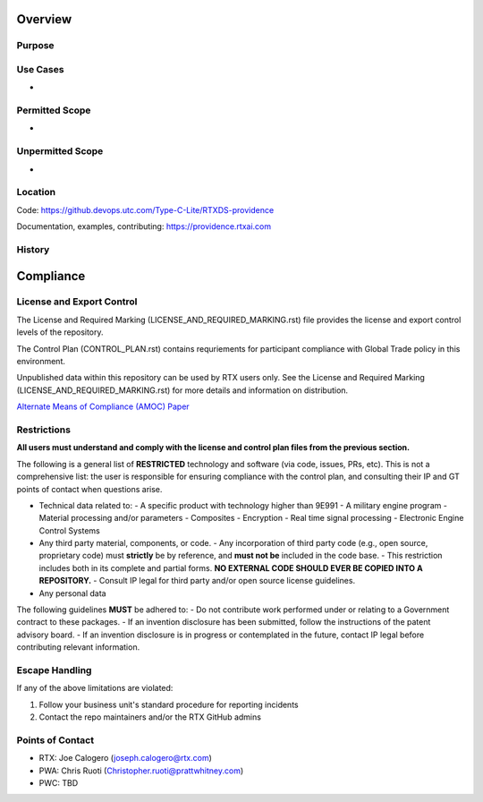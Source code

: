 Overview
--------

Purpose
^^^^^^^



Use Cases
^^^^^^^^^

- 

Permitted Scope
^^^^^^^^^^^^^^^

- 

Unpermitted Scope
^^^^^^^^^^^^^^^^^

- 

Location
^^^^^^^^

Code: https://github.devops.utc.com/Type-C-Lite/RTXDS-providence

Documentation, examples, contributing: https://providence.rtxai.com


History
^^^^^^^




Compliance
----------

License and Export Control
^^^^^^^^^^^^^^^^^^^^^^^^^^

The License and Required Marking (LICENSE_AND_REQUIRED_MARKING.rst) file provides the license and export control levels of the repository.

The Control Plan (CONTROL_PLAN.rst) contains requriements for participant compliance with Global Trade policy in this environment.

Unpublished data within this repository can be used by RTX users only. See the License and Required Marking (LICENSE_AND_REQUIRED_MARKING.rst) for more details and information on distribution.

`Alternate Means of Compliance (AMOC) Paper <https://devops.utc.com/-/media/Project/Corp/Corp-Intranet/Mattermost/DevOps-site2/Files/AMOC225_whitepaper_v1_2021-05-13.pdf?rev=cd7bf410327f42d1bff28fad89960b12&hash=0C423C181E00D0732AF0FA4F7061670C>`_

Restrictions
^^^^^^^^^^^^

**All users must understand and comply with the license and control plan files from the previous section.**

The following is a general list of **RESTRICTED** technology and software (via code, issues, PRs, etc). This is not a comprehensive list: the user is responsible for ensuring compliance with the control plan, and consulting their IP and GT points of contact when questions arise.

- Technical data related to:
  - A specific product with technology higher than 9E991
  - A military engine program
  - Material processing and/or parameters
  - Composites
  - Encryption
  - Real time signal processing
  - Electronic Engine Control Systems
- Any third party material, components, or code.
  - Any incorporation of third party code (e.g., open source, proprietary code) must **strictly** be by reference, and **must not be** included in the code base.
  - This restriction includes both in its complete and partial forms. **NO EXTERNAL CODE SHOULD EVER BE COPIED INTO A REPOSITORY.**
  - Consult IP legal for third party and/or open source license guidelines.
- Any personal data

The following guidelines **MUST** be adhered to:
- Do not contribute work performed under or relating to a Government contract to these packages.
- If an invention disclosure has been submitted, follow the instructions of the patent advisory board.
- If an invention disclosure is in progress or contemplated in the future, contact IP legal before contributing relevant information.

Escape Handling
^^^^^^^^^^^^^^^

If any of the above limitations are violated:

1. Follow your business unit's standard procedure for reporting incidents
2. Contact the repo maintainers and/or the RTX GitHub admins

Points of Contact
^^^^^^^^^^^^^^^^^

- RTX: Joe Calogero (joseph.calogero@rtx.com)
- PWA: Chris Ruoti (Christopher.ruoti@prattwhitney.com)
- PWC: TBD
